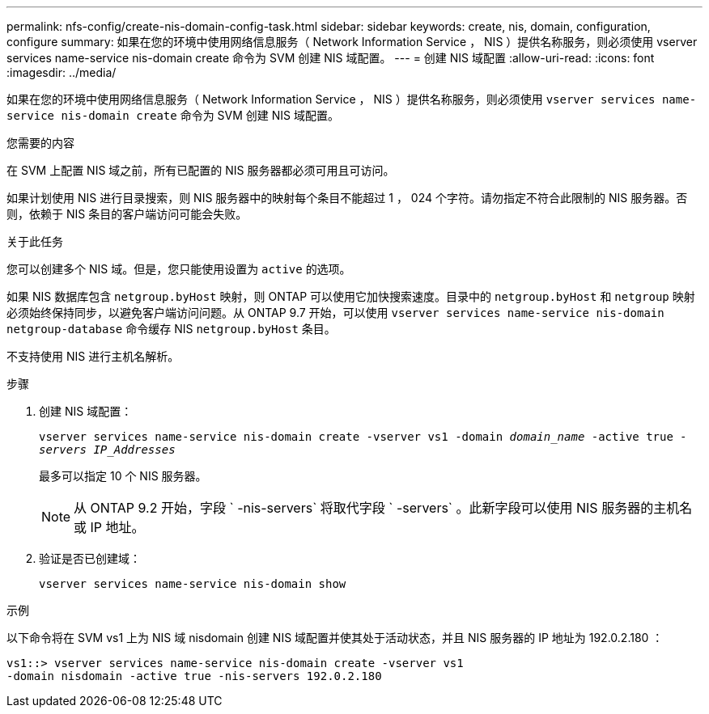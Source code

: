 ---
permalink: nfs-config/create-nis-domain-config-task.html 
sidebar: sidebar 
keywords: create, nis, domain, configuration, configure 
summary: 如果在您的环境中使用网络信息服务（ Network Information Service ， NIS ）提供名称服务，则必须使用 vserver services name-service nis-domain create 命令为 SVM 创建 NIS 域配置。 
---
= 创建 NIS 域配置
:allow-uri-read: 
:icons: font
:imagesdir: ../media/


[role="lead"]
如果在您的环境中使用网络信息服务（ Network Information Service ， NIS ）提供名称服务，则必须使用 `vserver services name-service nis-domain create` 命令为 SVM 创建 NIS 域配置。

.您需要的内容
在 SVM 上配置 NIS 域之前，所有已配置的 NIS 服务器都必须可用且可访问。

如果计划使用 NIS 进行目录搜索，则 NIS 服务器中的映射每个条目不能超过 1 ， 024 个字符。请勿指定不符合此限制的 NIS 服务器。否则，依赖于 NIS 条目的客户端访问可能会失败。

.关于此任务
您可以创建多个 NIS 域。但是，您只能使用设置为 `active` 的选项。

如果 NIS 数据库包含 `netgroup.byHost` 映射，则 ONTAP 可以使用它加快搜索速度。目录中的 `netgroup.byHost` 和 `netgroup` 映射必须始终保持同步，以避免客户端访问问题。从 ONTAP 9.7 开始，可以使用 `vserver services name-service nis-domain netgroup-database` 命令缓存 NIS `netgroup.byHost` 条目。

不支持使用 NIS 进行主机名解析。

.步骤
. 创建 NIS 域配置：
+
`vserver services name-service nis-domain create -vserver vs1 -domain _domain_name_ -active true _-servers IP_Addresses_`

+
最多可以指定 10 个 NIS 服务器。

+
[NOTE]
====
从 ONTAP 9.2 开始，字段 ` -nis-servers` 将取代字段 ` -servers` 。此新字段可以使用 NIS 服务器的主机名或 IP 地址。

====
. 验证是否已创建域：
+
`vserver services name-service nis-domain show`



.示例
以下命令将在 SVM vs1 上为 NIS 域 nisdomain 创建 NIS 域配置并使其处于活动状态，并且 NIS 服务器的 IP 地址为 192.0.2.180 ：

[listing]
----
vs1::> vserver services name-service nis-domain create -vserver vs1
-domain nisdomain -active true -nis-servers 192.0.2.180
----